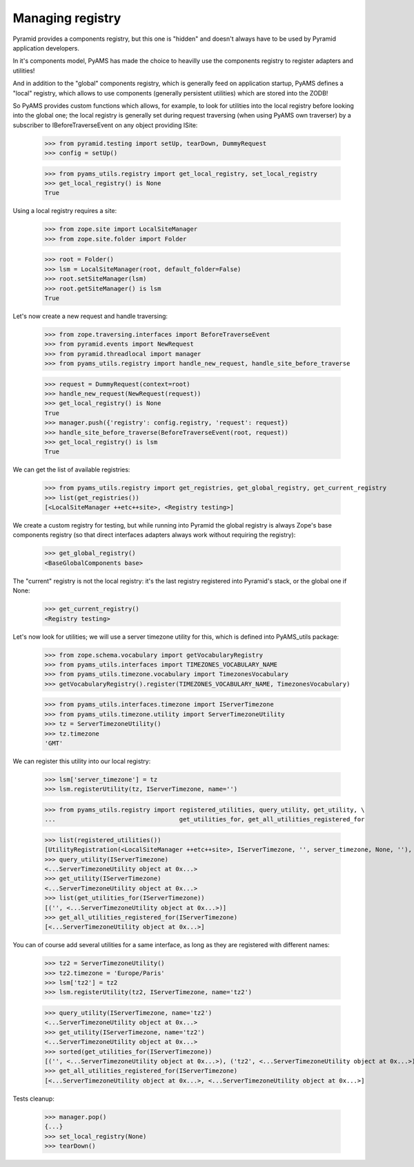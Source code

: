 
Managing registry
-----------------

Pyramid provides a components registry, but this one is "hidden" and doesn't always have to be used
by Pyramid application developers.

In it's components model, PyAMS has made the choice to heavilly use the components registry to
register adapters and utilities!

And in addition to the "global" components registry, which is generally feed on application
startup, PyAMS defines a "local" registry, which allows to use components (generally persistent
utilities) which are stored into the ZODB!

So PyAMS provides custom functions which allows, for example, to look for utilities into the local
registry before looking into the global one; the local registry is generally set during request
traversing (when using PyAMS own traverser) by a subscriber to IBeforeTraverseEvent on any
object providing ISite:

    >>> from pyramid.testing import setUp, tearDown, DummyRequest
    >>> config = setUp()

    >>> from pyams_utils.registry import get_local_registry, set_local_registry
    >>> get_local_registry() is None
    True

Using a local registry requires a site:

    >>> from zope.site import LocalSiteManager
    >>> from zope.site.folder import Folder

    >>> root = Folder()
    >>> lsm = LocalSiteManager(root, default_folder=False)
    >>> root.setSiteManager(lsm)
    >>> root.getSiteManager() is lsm
    True

Let's now create a new request and handle traversing:

    >>> from zope.traversing.interfaces import BeforeTraverseEvent
    >>> from pyramid.events import NewRequest
    >>> from pyramid.threadlocal import manager
    >>> from pyams_utils.registry import handle_new_request, handle_site_before_traverse

    >>> request = DummyRequest(context=root)
    >>> handle_new_request(NewRequest(request))
    >>> get_local_registry() is None
    True
    >>> manager.push({'registry': config.registry, 'request': request})
    >>> handle_site_before_traverse(BeforeTraverseEvent(root, request))
    >>> get_local_registry() is lsm
    True

We can get the list of available registries:

    >>> from pyams_utils.registry import get_registries, get_global_registry, get_current_registry
    >>> list(get_registries())
    [<LocalSiteManager ++etc++site>, <Registry testing>]

We create a custom registry for testing, but while running into Pyramid the global registry is
always Zope's base components registry (so that direct interfaces adapters always work without
requiring the registry):

    >>> get_global_registry()
    <BaseGlobalComponents base>

The "current" registry is not the local registry: it's the last registry registered into
Pyramid's stack, or the global one if None:

    >>> get_current_registry()
    <Registry testing>

Let's now look for utilities; we will use a server timezone utility for this, which is defined
into PyAMS_utils package:

    >>> from zope.schema.vocabulary import getVocabularyRegistry
    >>> from pyams_utils.interfaces import TIMEZONES_VOCABULARY_NAME
    >>> from pyams_utils.timezone.vocabulary import TimezonesVocabulary
    >>> getVocabularyRegistry().register(TIMEZONES_VOCABULARY_NAME, TimezonesVocabulary)

    >>> from pyams_utils.interfaces.timezone import IServerTimezone
    >>> from pyams_utils.timezone.utility import ServerTimezoneUtility
    >>> tz = ServerTimezoneUtility()
    >>> tz.timezone
    'GMT'

We can register this utility into our local registry:

    >>> lsm['server_timezone'] = tz
    >>> lsm.registerUtility(tz, IServerTimezone, name='')

    >>> from pyams_utils.registry import registered_utilities, query_utility, get_utility, \
    ...                                  get_utilities_for, get_all_utilities_registered_for

    >>> list(registered_utilities())
    [UtilityRegistration(<LocalSiteManager ++etc++site>, IServerTimezone, '', server_timezone, None, ''), ...]
    >>> query_utility(IServerTimezone)
    <...ServerTimezoneUtility object at 0x...>
    >>> get_utility(IServerTimezone)
    <...ServerTimezoneUtility object at 0x...>
    >>> list(get_utilities_for(IServerTimezone))
    [('', <...ServerTimezoneUtility object at 0x...>)]
    >>> get_all_utilities_registered_for(IServerTimezone)
    [<...ServerTimezoneUtility object at 0x...>]

You can of course add several utilities for a same interface, as long as they are registered with
different names:

    >>> tz2 = ServerTimezoneUtility()
    >>> tz2.timezone = 'Europe/Paris'
    >>> lsm['tz2'] = tz2
    >>> lsm.registerUtility(tz2, IServerTimezone, name='tz2')

    >>> query_utility(IServerTimezone, name='tz2')
    <...ServerTimezoneUtility object at 0x...>
    >>> get_utility(IServerTimezone, name='tz2')
    <...ServerTimezoneUtility object at 0x...>
    >>> sorted(get_utilities_for(IServerTimezone))
    [('', <...ServerTimezoneUtility object at 0x...>), ('tz2', <...ServerTimezoneUtility object at 0x...>)]
    >>> get_all_utilities_registered_for(IServerTimezone)
    [<...ServerTimezoneUtility object at 0x...>, <...ServerTimezoneUtility object at 0x...>]

Tests cleanup:

    >>> manager.pop()
    {...}
    >>> set_local_registry(None)
    >>> tearDown()

